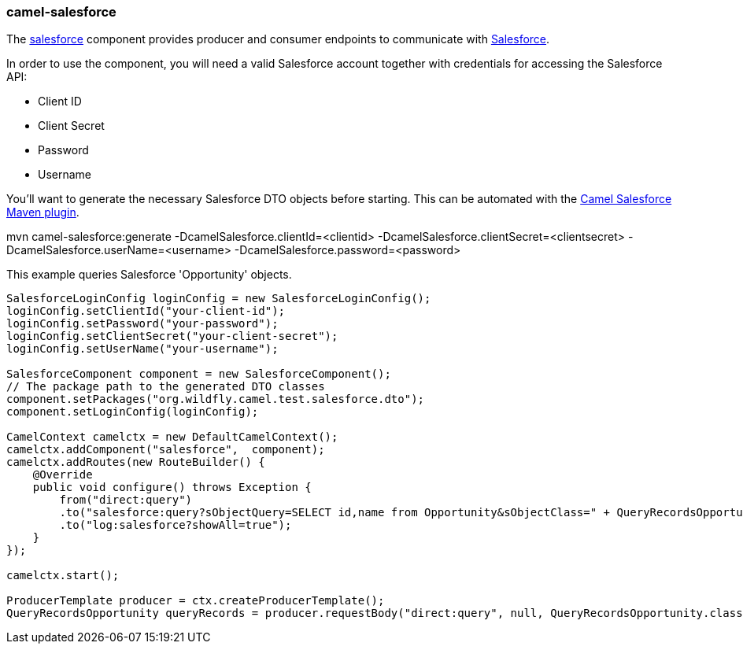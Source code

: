 ### camel-salesforce

The https://github.com/apache/camel/blob/camel-{camel-version}/components/camel-salesforce/src/main/docs/salesforce-component.adoc[salesforce,window=_blank]
component provides producer and consumer endpoints to communicate with http://www.salesforce.com/[Salesforce,window=_blank].

In order to use the component, you will need a valid Salesforce account together with credentials for accessing the Salesforce API:

* Client ID
* Client Secret
* Password
* Username

You'll want to generate the necessary Salesforce DTO objects before starting. This can be automated with the https://github.com/apache/camel/tree/master/components/camel-salesforce/camel-salesforce-maven-plugin[Camel Salesforce Maven plugin,window=_blank].

[options="nowrap"]
mvn camel-salesforce:generate -DcamelSalesforce.clientId=<clientid> -DcamelSalesforce.clientSecret=<clientsecret> -DcamelSalesforce.userName=<username> -DcamelSalesforce.password=<password>

This example queries Salesforce 'Opportunity' objects.

[source,java,options="nowrap"]
----
SalesforceLoginConfig loginConfig = new SalesforceLoginConfig();
loginConfig.setClientId("your-client-id");
loginConfig.setPassword("your-password");
loginConfig.setClientSecret("your-client-secret");
loginConfig.setUserName("your-username");

SalesforceComponent component = new SalesforceComponent();
// The package path to the generated DTO classes
component.setPackages("org.wildfly.camel.test.salesforce.dto");
component.setLoginConfig(loginConfig);

CamelContext camelctx = new DefaultCamelContext();
camelctx.addComponent("salesforce",  component);
camelctx.addRoutes(new RouteBuilder() {
    @Override
    public void configure() throws Exception {
        from("direct:query")
        .to("salesforce:query?sObjectQuery=SELECT id,name from Opportunity&sObjectClass=" + QueryRecordsOpportunity.class.getName())
        .to("log:salesforce?showAll=true");
    }
});

camelctx.start();

ProducerTemplate producer = ctx.createProducerTemplate();
QueryRecordsOpportunity queryRecords = producer.requestBody("direct:query", null, QueryRecordsOpportunity.class);
----
